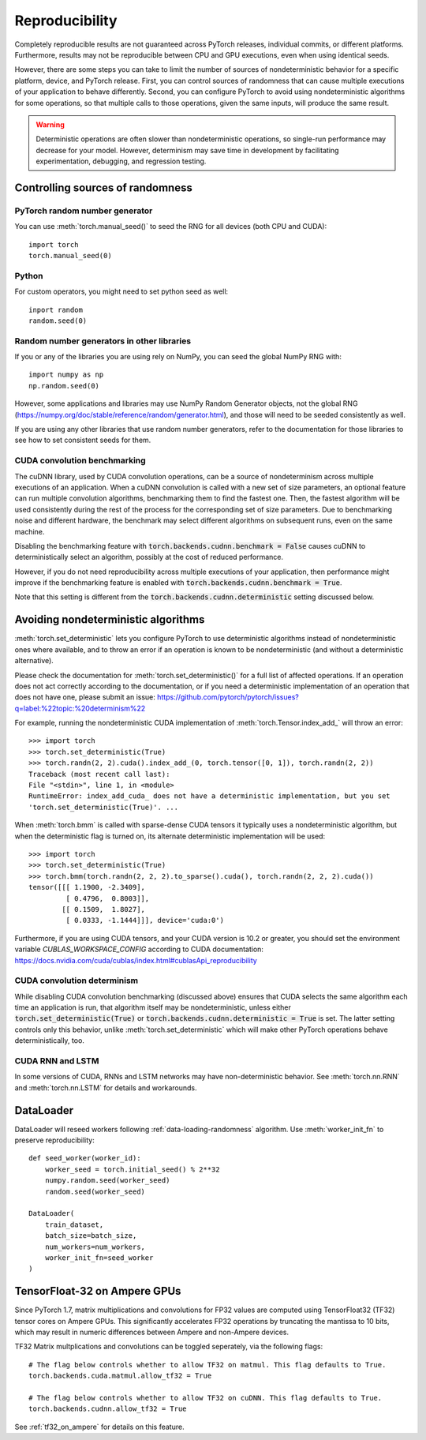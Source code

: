 .. _reproducibility:

Reproducibility
===============

Completely reproducible results are not guaranteed across PyTorch releases,
individual commits, or different platforms. Furthermore, results may not be
reproducible between CPU and GPU executions, even when using identical seeds.

However, there are some steps you can take to limit the number of sources of
nondeterministic behavior for a specific platform, device, and PyTorch release.
First, you can control sources of randomness that can cause multiple executions
of your application to behave differently. Second, you can configure PyTorch
to avoid using nondeterministic algorithms for some operations, so that multiple
calls to those operations, given the same inputs, will produce the same result.

.. warning::

    Deterministic operations are often slower than nondeterministic operations, so
    single-run performance may decrease for your model. However, determinism may
    save time in development by facilitating experimentation, debugging, and
    regression testing.

Controlling sources of randomness
.................................

PyTorch random number generator
-------------------------------
You can use :meth:`torch.manual_seed()` to seed the RNG for all devices (both
CPU and CUDA)::

    import torch
    torch.manual_seed(0)

Python
------

For custom operators, you might need to set python seed as well::

    inport random
    random.seed(0)

Random number generators in other libraries
-------------------------------------------
If you or any of the libraries you are using rely on NumPy, you can seed the global
NumPy RNG with::

    import numpy as np
    np.random.seed(0)

However, some applications and libraries may use NumPy Random Generator objects,
not the global RNG
(`<https://numpy.org/doc/stable/reference/random/generator.html>`_), and those will
need to be seeded consistently as well.

If you are using any other libraries that use random number generators, refer to
the documentation for those libraries to see how to set consistent seeds for them.

CUDA convolution benchmarking
-----------------------------
The cuDNN library, used by CUDA convolution operations, can be a source of nondeterminism
across multiple executions of an application. When a cuDNN convolution is called with a
new set of size parameters, an optional feature can run multiple convolution algorithms,
benchmarking them to find the fastest one. Then, the fastest algorithm will be used
consistently during the rest of the process for the corresponding set of size parameters.
Due to benchmarking noise and different hardware, the benchmark may select different
algorithms on subsequent runs, even on the same machine.

Disabling the benchmarking feature with :code:`torch.backends.cudnn.benchmark = False`
causes cuDNN to deterministically select an algorithm, possibly at the cost of reduced
performance.

However, if you do not need reproducibility across multiple executions of your application,
then performance might improve if the benchmarking feature is enabled with
:code:`torch.backends.cudnn.benchmark = True`.

Note that this setting is different from the :code:`torch.backends.cudnn.deterministic`
setting discussed below.

Avoiding nondeterministic algorithms
....................................
:meth:`torch.set_deterministic` lets you configure PyTorch to use deterministic
algorithms instead of nondeterministic ones where available, and to throw an error
if an operation is known to be nondeterministic (and without a deterministic
alternative).

Please check the documentation for :meth:`torch.set_deterministic()` for a full
list of affected operations. If an operation does not act correctly according to
the documentation, or if you need a deterministic implementation of an operation
that does not have one, please submit an issue:
`<https://github.com/pytorch/pytorch/issues?q=label:%22topic:%20determinism%22>`_

For example, running the nondeterministic CUDA implementation of :meth:`torch.Tensor.index_add_`
will throw an error::

    >>> import torch
    >>> torch.set_deterministic(True)
    >>> torch.randn(2, 2).cuda().index_add_(0, torch.tensor([0, 1]), torch.randn(2, 2))
    Traceback (most recent call last):
    File "<stdin>", line 1, in <module>
    RuntimeError: index_add_cuda_ does not have a deterministic implementation, but you set
    'torch.set_deterministic(True)'. ...

When :meth:`torch.bmm` is called with sparse-dense CUDA tensors it typically uses a
nondeterministic algorithm, but when the deterministic flag is turned on, its alternate
deterministic implementation will be used::

    >>> import torch
    >>> torch.set_deterministic(True)
    >>> torch.bmm(torch.randn(2, 2, 2).to_sparse().cuda(), torch.randn(2, 2, 2).cuda())
    tensor([[[ 1.1900, -2.3409],
             [ 0.4796,  0.8003]],
            [[ 0.1509,  1.8027],
             [ 0.0333, -1.1444]]], device='cuda:0') 

Furthermore, if you are using CUDA tensors, and your CUDA version is 10.2 or greater, you
should set the environment variable `CUBLAS_WORKSPACE_CONFIG` according to CUDA documentation:
`<https://docs.nvidia.com/cuda/cublas/index.html#cublasApi_reproducibility>`_

CUDA convolution determinism
----------------------------
While disabling CUDA convolution benchmarking (discussed above) ensures that CUDA
selects the same algorithm each time an application is run, that algorithm itself
may be nondeterministic, unless either :code:`torch.set_deterministic(True)` or
:code:`torch.backends.cudnn.deterministic = True` is set. The latter setting controls
only this behavior, unlike :meth:`torch.set_deterministic` which will make other
PyTorch operations behave deterministically, too.

CUDA RNN and LSTM
-----------------
In some versions of CUDA, RNNs and LSTM networks may have non-deterministic behavior.
See :meth:`torch.nn.RNN` and :meth:`torch.nn.LSTM` for details and workarounds.

DataLoader
..........

DataLoader will reseed workers following :ref:`data-loading-randomness` algorithm.
Use :meth:`worker_init_fn` to preserve reproducibility::

    def seed_worker(worker_id):
        worker_seed = torch.initial_seed() % 2**32
        numpy.random.seed(worker_seed)
        random.seed(worker_seed)

    DataLoader(
        train_dataset,
        batch_size=batch_size,
        num_workers=num_workers,
        worker_init_fn=seed_worker
    )

TensorFloat-32 on Ampere GPUs
......................................

Since PyTorch 1.7, matrix multiplications and convolutions for FP32 values are computed 
using TensorFloat32 (TF32) tensor cores on Ampere GPUs. This significantly accelerates 
FP32 operations by truncating the mantissa to 10 bits, which may result in numeric 
differences between Ampere and non-Ampere devices. 

TF32 Matrix multplications and convolutions can be toggled seperately, via the following flags::

    # The flag below controls whether to allow TF32 on matmul. This flag defaults to True.
    torch.backends.cuda.matmul.allow_tf32 = True

    # The flag below controls whether to allow TF32 on cuDNN. This flag defaults to True.
    torch.backends.cudnn.allow_tf32 = True

See :ref:`tf32_on_ampere`  for details on this feature.